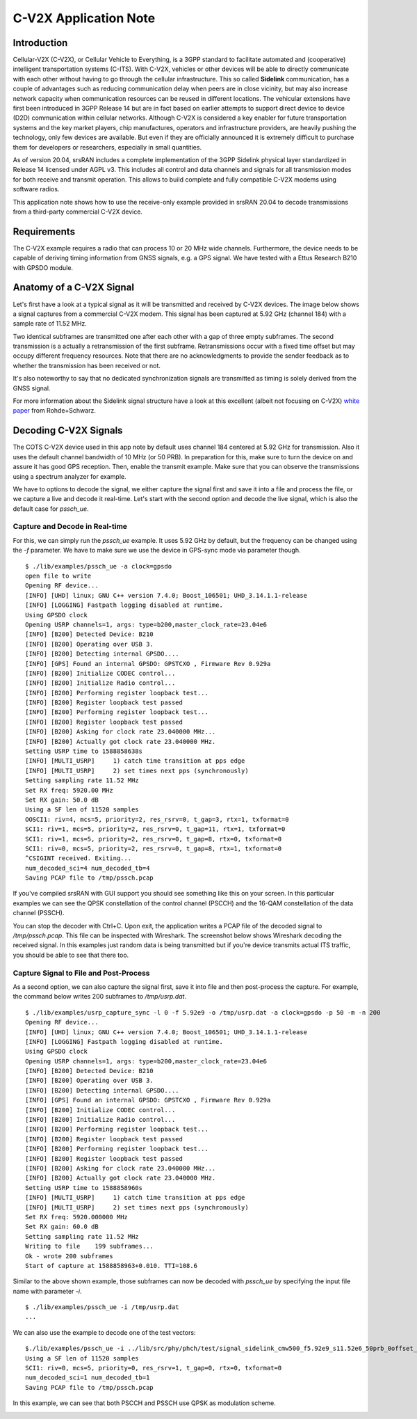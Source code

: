 .. srsRAN C-V2X Application Note

.. _cv2x_appnote:

######################
C-V2X Application Note
######################

Introduction
============

Cellular-V2X (C-V2X), or Cellular Vehicle to Everything, is a 3GPP standard to facilitate automated and (cooperative) intelligent transportation systems (C-ITS).
With C-V2X, vehicles or other devices will be able to directly communicate with each other without having to go through
the cellular infrastructure. This so called **Sidelink** communication, has a couple of advantages such as reducing communication delay when peers are
in close vicinity, but may also increase network capacity when communication resources can be reused in different locations.
The vehicular extensions have first been introduced in 3GPP Release 14 but are in fact based on earlier attempts to support direct device to device (D2D)
communication within cellular networks.
Although C-V2X is considered a key enabler for future transportation systems and the key market players, chip manufactures, operators and infrastructure
providers, are heavily pushing the technology, only few devices are available. But even if they are officially announced it is extremely difficult to
purchase them for developers or researchers, especially in small quantities.

As of version 20.04, srsRAN includes a complete implementation of the 3GPP Sidelink physical layer standardized in Release 14 licensed under AGPL v3.
This includes all control and data channels and signals for all transmission modes for both receive and transmit operation.
This allows to build complete and fully compatible C-V2X modems using software radios.

This application note shows how to use the receive-only example provided in srsRAN 20.04 to decode transmissions from a third-party commercial C-V2X
device.


Requirements
============
The C-V2X example requires a radio that can process 10 or 20 MHz wide channels. Furthermore, the device needs to be capable of
deriving timing information from GNSS signals, e.g. a GPS signal. We have tested with a Ettus Research B210 with GPSDO module.


Anatomy of a C-V2X Signal
=========================
Let's first have a look at a typical signal as it will be transmitted and received by C-V2X devices. The image below shows
a signal captures from a commercial C-V2X modem. This signal has been captured at 5.92 GHz (channel 184) with a sample
rate of 11.52 MHz.

.. image:: .imgs/spectrum.png

Two identical subframes are transmitted one after each other with a gap of three empty subframes.
The second transmission is a actually a retransmission of the first subframe. Retransmissions occur
with a fixed time offset but may occupy different frequency resources. Note that there are no acknowledgments
to provide the sender feedback as to whether the transmission has been received or not.

It's also noteworthy to say that no dedicated synchronization signals are transmitted as timing
is solely derived from the GNSS signal.

For more information about the Sidelink signal structure have a look at this excellent (albeit not focusing on C-V2X)
`white paper <https://www.rohde-schwarz.com/uk/applications/device-to-device-communication-in-lte-white-paper_230854-142855.html?change_c=true>`_
from Rohde+Schwarz.



Decoding C-V2X Signals
======================

The COTS C-V2X device used in this app note by default uses channel 184 centered at 5.92 GHz for transmission.
Also it uses the default channel bandwidth of 10 MHz (or 50 PRB). In preparation for this, make sure to turn
the device on and assure it has good GPS reception. Then, enable the transmit example. Make sure that you can observe the transmissions using a spectrum
analyzer for example.

We have to options to decode the signal, we either capture the signal first and save it into a file and process the
file, or we capture a live and decode it real-time. Let's start with the second option
and decode the live signal, which is also the default case for `pssch_ue`.

Capture and Decode in Real-time
*******************************

For this, we can simply run the `pssch_ue` example. It uses 5.92 GHz by default,
but the frequency can be changed using the `-f` parameter.
We have to make sure we use the device in GPS-sync mode via parameter though.

::

  $ ./lib/examples/pssch_ue -a clock=gpsdo
  open file to write
  Opening RF device...
  [INFO] [UHD] linux; GNU C++ version 7.4.0; Boost_106501; UHD_3.14.1.1-release
  [INFO] [LOGGING] Fastpath logging disabled at runtime.
  Using GPSDO clock
  Opening USRP channels=1, args: type=b200,master_clock_rate=23.04e6
  [INFO] [B200] Detected Device: B210
  [INFO] [B200] Operating over USB 3.
  [INFO] [B200] Detecting internal GPSDO....
  [INFO] [GPS] Found an internal GPSDO: GPSTCXO , Firmware Rev 0.929a
  [INFO] [B200] Initialize CODEC control...
  [INFO] [B200] Initialize Radio control...
  [INFO] [B200] Performing register loopback test...
  [INFO] [B200] Register loopback test passed
  [INFO] [B200] Performing register loopback test...
  [INFO] [B200] Register loopback test passed
  [INFO] [B200] Asking for clock rate 23.040000 MHz...
  [INFO] [B200] Actually got clock rate 23.040000 MHz.
  Setting USRP time to 1588858638s
  [INFO] [MULTI_USRP]     1) catch time transition at pps edge
  [INFO] [MULTI_USRP]     2) set times next pps (synchronously)
  Setting sampling rate 11.52 MHz
  Set RX freq: 5920.00 MHz
  Set RX gain: 50.0 dB
  Using a SF len of 11520 samples
  OOSCI1: riv=4, mcs=5, priority=2, res_rsrv=0, t_gap=3, rtx=1, txformat=0
  SCI1: riv=1, mcs=5, priority=2, res_rsrv=0, t_gap=11, rtx=1, txformat=0
  SCI1: riv=1, mcs=5, priority=2, res_rsrv=0, t_gap=8, rtx=0, txformat=0
  SCI1: riv=0, mcs=5, priority=2, res_rsrv=0, t_gap=8, rtx=1, txformat=0
  ^CSIGINT received. Exiting...
  num_decoded_sci=4 num_decoded_tb=4
  Saving PCAP file to /tmp/pssch.pcap

If you've compiled srsRAN with GUI support you should see something like this on your screen.
In this particular examples we can see the QPSK constellation of the control channel (PSCCH)
and the 16-QAM constellation of the data channel (PSSCH).

.. image:: .imgs/pssch_ue.jpg


You can stop the decoder with Ctrl+C. Upon exit, the application writes a PCAP file of the decoded
signal to `/tmp/pssch.pcap`. This file can be inspected with Wireshark. The screenshot below shows
Wireshark decoding the received signal. In this examples just random data is being transmitted
but if you're device transmits actual ITS traffic, you should be able to see that there too.

.. image:: .imgs/slsch_wireshark.png


Capture Signal to File and Post-Process
***************************************

As a second option, we can also capture the signal first, save it into file and then post-process
the capture. For example, the command below writes 200 subframes to `/tmp/usrp.dat`.

::

  $ ./lib/examples/usrp_capture_sync -l 0 -f 5.92e9 -o /tmp/usrp.dat -a clock=gpsdo -p 50 -m -n 200
  Opening RF device...
  [INFO] [UHD] linux; GNU C++ version 7.4.0; Boost_106501; UHD_3.14.1.1-release
  [INFO] [LOGGING] Fastpath logging disabled at runtime.
  Using GPSDO clock
  Opening USRP channels=1, args: type=b200,master_clock_rate=23.04e6
  [INFO] [B200] Detected Device: B210
  [INFO] [B200] Operating over USB 3.
  [INFO] [B200] Detecting internal GPSDO....
  [INFO] [GPS] Found an internal GPSDO: GPSTCXO , Firmware Rev 0.929a
  [INFO] [B200] Initialize CODEC control...
  [INFO] [B200] Initialize Radio control...
  [INFO] [B200] Performing register loopback test...
  [INFO] [B200] Register loopback test passed
  [INFO] [B200] Performing register loopback test...
  [INFO] [B200] Register loopback test passed
  [INFO] [B200] Asking for clock rate 23.040000 MHz...
  [INFO] [B200] Actually got clock rate 23.040000 MHz.
  Setting USRP time to 1588858960s
  [INFO] [MULTI_USRP]     1) catch time transition at pps edge
  [INFO] [MULTI_USRP]     2) set times next pps (synchronously)
  Set RX freq: 5920.000000 MHz
  Set RX gain: 60.0 dB
  Setting sampling rate 11.52 MHz
  Writing to file    199 subframes...
  Ok - wrote 200 subframes
  Start of capture at 1588858963+0.010. TTI=108.6


Similar to the above shown example, those subframes can now be decoded with `pssch_ue` by specifying
the input file name with parameter `-i`.

::

  $ ./lib/examples/pssch_ue -i /tmp/usrp.dat
  ...

We can also use the example to decode one of the test vectors:

::

  $./lib/examples/pssch_ue -i ../lib/src/phy/phch/test/signal_sidelink_cmw500_f5.92e9_s11.52e6_50prb_0offset_1ms.dat
  Using a SF len of 11520 samples
  SCI1: riv=0, mcs=5, priority=0, res_rsrv=1, t_gap=0, rtx=0, txformat=0
  num_decoded_sci=1 num_decoded_tb=1
  Saving PCAP file to /tmp/pssch.pcap

In this example, we can see that both PSCCH and PSSCH use QPSK as modulation scheme.

.. image:: .imgs/pssch_ue2.jpg
